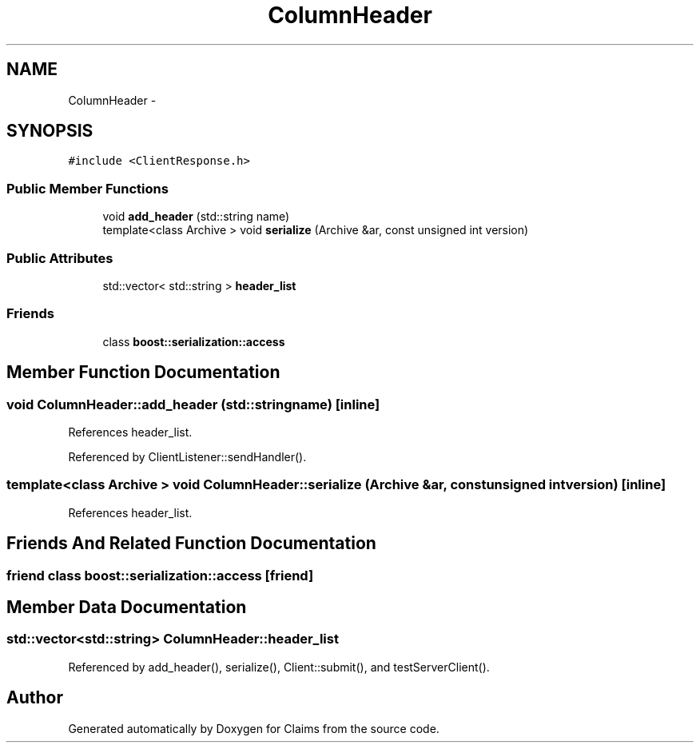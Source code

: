 .TH "ColumnHeader" 3 "Thu Nov 12 2015" "Claims" \" -*- nroff -*-
.ad l
.nh
.SH NAME
ColumnHeader \- 
.SH SYNOPSIS
.br
.PP
.PP
\fC#include <ClientResponse\&.h>\fP
.SS "Public Member Functions"

.in +1c
.ti -1c
.RI "void \fBadd_header\fP (std::string name)"
.br
.ti -1c
.RI "template<class Archive > void \fBserialize\fP (Archive &ar, const unsigned int version)"
.br
.in -1c
.SS "Public Attributes"

.in +1c
.ti -1c
.RI "std::vector< std::string > \fBheader_list\fP"
.br
.in -1c
.SS "Friends"

.in +1c
.ti -1c
.RI "class \fBboost::serialization::access\fP"
.br
.in -1c
.SH "Member Function Documentation"
.PP 
.SS "void ColumnHeader::add_header (std::stringname)\fC [inline]\fP"

.PP
References header_list\&.
.PP
Referenced by ClientListener::sendHandler()\&.
.SS "template<class Archive > void ColumnHeader::serialize (Archive &ar, const unsigned intversion)\fC [inline]\fP"

.PP
References header_list\&.
.SH "Friends And Related Function Documentation"
.PP 
.SS "friend class boost::serialization::access\fC [friend]\fP"

.SH "Member Data Documentation"
.PP 
.SS "std::vector<std::string> ColumnHeader::header_list"

.PP
Referenced by add_header(), serialize(), Client::submit(), and testServerClient()\&.

.SH "Author"
.PP 
Generated automatically by Doxygen for Claims from the source code\&.
